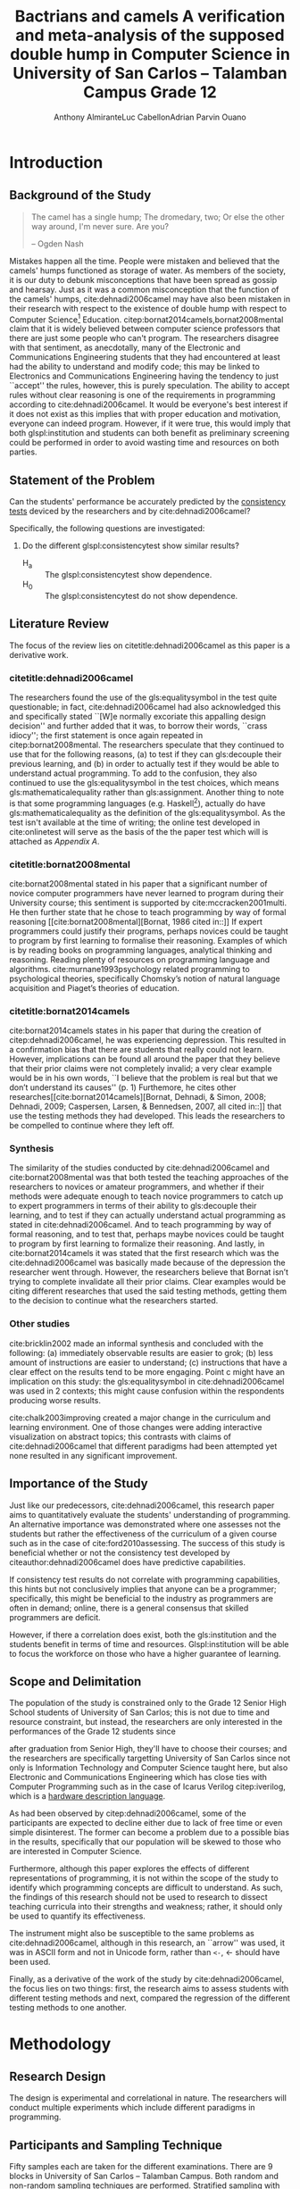 # #+OPTIONS: toc:nil

#+LATEX_HEADER: \newcommand\nl{\\}
#+TITLE: Bactrians and camels
#+TITLE: A verification and meta-analysis of the supposed
#+TITLE: double hump in Computer Science
#+TITLE: in University of San Carlos -- Talamban Campus
#+TITLE: Grade 12

# #+TITLE: Are there bactrians or dromedaries in University of San Carlos:
# #+TITLE: Verification and meta-analysis of the supposed double hump in Computer
# #+TITLE: Science
#+AUTHOR: Anthony Almirante\nl{}Luc Cabellon\nl{}Adrian Parvin Ouano
# #+AUTHOR: Myrl Hex
#+EMAIL: adrianparvino@gmail.com


#+LATEX_CLASS_OPTIONS: [12pt]
#+LATEX_HEADER: \newif\ifexport
#+LATEX_HEADER: \usepackage[final]{pdfpages}
#+LATEX_HEADER: \usepackage[margin=1in]{geometry}
#+LATEX_HEADER: \usepackage[natbibapa]{apacite}
#+LATEX_HEADER: \usepackage{usebib}
#+LATEX_HEADER: \usepackage{indentfirst}
#+LATEX_HEADER: \usepackage{fancyhdr}
#+LATEX_HEADER: \usepackage{glossaries}
#+LATEX_HEADER: \usepackage{titlesec}
#+LATEX_HEADER: \usepackage{tocloft}
#+LATEX_HEADER: \usepackage{etoc}
#+LATEX_HEADER: \usepackage{verbatim}
#+LATEX_HEADER: \setglossarysection{subsection}
#+LATEX_HEADER: \makeglossaries
#+LATEX_HEADER: \bibinput{Research}

#+LATEX_HEADER: \exporttrue
#+LATEX_HEADER: \ifexport \usepackage{fontspec} \fi
#+LATEX_HEADER: \ifexport \setmainfont{Arial} \fi
#+LATEX_HEADER: \ifexport \renewcommand{\baselinestretch}{2} \fi
#+LATEX_HEADER: \ifexport \titleformat{\section}{\center \bf}{}{0in}{} \fi
#+LATEX_HEADER: \ifexport \titleformat{\subsection}{\bf}{}{0in}{} \fi
#+LATEX_HEADER: \ifexport \titleformat{\subsubsection}{\bf}{}{0.5in}{} \fi
#+LATEX_HEADER: \ifexport \setlength{\parindent}{0.5in} \fi
#+LATEX_HEADER: \ifexport \renewcommand{\cftdot}{} \fi
#+LATEX_HEADER: \cftsetindents{section}{0em}{2em}
#+LATEX_HEADER: \cftsetindents{subsection}{0.5in}{2em}
#+LATEX_HEADER: \cftsetindents{subsubsection}{1in}{2em}
#+LATEX_HEADER: \makeatletter
#+LATEX_HEADER: \renewcommand{\cftsecpresnum}{\begin{lrbox}{\@tempboxa}}
#+LATEX_HEADER: \renewcommand{\cftsecaftersnum}{\end{lrbox}}
#+LATEX_HEADER: \setlength{\cftsecnumwidth}{0pt}
#+LATEX_HEADER: \renewcommand{\cftsubsecpresnum}{\begin{lrbox}{\@tempboxa}}
#+LATEX_HEADER: \renewcommand{\cftsubsecaftersnum}{\end{lrbox}}
#+LATEX_HEADER: \setlength{\cftsubsecnumwidth}{0pt}
#+LATEX_HEADER: \renewcommand{\cftsubsubsecpresnum}{\begin{lrbox}{\@tempboxa}}
#+LATEX_HEADER: \renewcommand{\cftsubsubsecaftersnum}{\end{lrbox}}
#+LATEX_HEADER: \setlength{\cftsubsubsecnumwidth}{0pt}
#+LATEX_HEADER: \makeatother

#+LATEX_HEADER: \renewcommand\contentsname{\clearpage\begin{center} \normalfont \normalsize \bfseries Contents \end{center}}
#+LATEX_HEADER: \renewcommand\tocloftpagestyle{\thispagestyle{fancy}}

#+LATEX_HEADER: \newcommand{\citetitle}[1]{\usebibentry{#1}{title} \citep{#1}}
# Must check if it is an article or a book. Books are italicized while articles aren't.

#+LATEX_HEADER_extra: \newglossaryentry{equalitysymbol}{name={equality symbol},description={(=)}}
#+LATEX_HEADER_extra: \newglossaryentry{multimodal}{name={multimodal},description={Refers to having more than one hump(the \gls{mode})}}
#+LATEX_HEADER_extra: \newglossaryentry{bimodal}{name={bimodal},description={Refers to having exactly two humps(the \gls{mode}). A special case of \gls{multimodal}}}
#+LATEX_HEADER_extra: \newglossaryentry{normal}{name={normal},description={A curve that can be defined by its standard deviation and mean}}
#+LATEX_HEADER_extra: \newglossaryentry{consistencytest}{name={consistency test},description={A test administered to confirm if the participant has consistent answers on similar topics}}
#+LATEX_HEADER_extra: \newglossaryentry{mathematicalequality}{name={mathematical equality},description={\texttt{x = y}, means that one can substitute all \texttt{x}s in the code for \texttt{y}s and vice versa. Also known as \textit{referential equality}.\\\textit{In the study:} It contrasts with \gls{assignment}}}
#+LATEX_HEADER_extra: \newglossaryentry{assignment}{name={assignment},description={\texttt{x = y} means that \texttt{y} is \gls{evaluated}, and \texttt{x} is set to the result.\\\textit{In the study:} It is used as the paradigm by \cite{dehnadi2006camel}, and contrasts with \gls{mathematicalequality}}}
#+LATEX_HEADER_extra: \newglossaryentry{unimodal}{name={unimodal},description={Having a single hump(\gls{mode})}}
#+LATEX_HEADER_extra: \newglossaryentry{modality}{name={modality},description={The amount of \glspl{mode} in the statistics. (See \gls{multimodal} and \gls{unimodal})}}
#+LATEX_HEADER_extra: \newglossaryentry{mode}{name={mode},description={Local maxima}}
#+LATEX_HEADER_extra: \newglossaryentry{evaluated}{name={evaluated},description={Run a piece of code}}
#+LATEX_HEADER_extra: \newglossaryentry{institution}{name={institution},description={Specifically, educational institutions; e.g. universities}}

#+LATEX_HEADER: \fancypagestyle{plain}{
#+LATEX_HEADER: \fancyhf{}
#+LATEX_HEADER: \renewcommand{\headrulewidth}{0pt}
#+LATEX_HEADER: }

#+LATEX_HEADER: \fancyhf{}
#+LATEX_HEADER: \renewcommand{\headrulewidth}{0pt}
#+LATEX_HEADER: \fancyhead[R]{\thepage}

#+LATEX_HEADER: \newcommand{\sectionbreak}{\clearpage}
#+LATEX_HEADER: \input{TitlePage.tex}

# #+BEGIN_abstract
# This paper aims to verify the methodology of cite:dehnadi2006camel.
# They have made claims of the bimodality of the scores of the Computer Science course.
# This paper focuses on their use of the equality symbol(=) in their consistency tests and
# uses the arrow symbol(<-) as an experimental design.
# 37 samples were taken from Grade 12 Senior High School students of University of San Carlos: Talamban Campus.
# This paper failed to produce any significant difference between the results of the equality symbol(=) and the arrow symbol(<-).
# 
# #+END_abstract

#+LATEX_HEADER: \renewcommand{\etocaftertitlehook}{\pagestyle{empty}}
#+LATEX_HEADER: \renewcommand{\etocaftertochook}{\pagestyle {empty}}
#+latex_header_extra: \newglossaryentry{hdl}{name={hardware description language},description={A language used for the development and simulation of hardware}}
#+latex_header_extra: \newglossaryentry{decouple}{name={decouple},description={Form a new interpretation despite having already having an old contradictory information}}

#+LATEX: \clearpage
#+LATEX: \pagestyle{fancy}
# #+LATEX: \twocolumn
# #+LATEX: \ifexport\onecolumn\fi
* Introduction
** Background of the Study
#+BEGIN_quote
The camel has a single hump; The dromedary, two; Or else the other way
around, I'm never sure. Are you?

-- Ogden Nash
#+END_quote

Mistakes happen all the time. 
People were mistaken and believed that the camels' humps functioned as storage of water. 
As members of the society, it is our duty to debunk misconceptions 
that have been spread as gossip and hearsay.
Just as it was a common misconception that the function of the camels' humps,
cite:dehnadi2006camel may have also been mistaken in their research
with respect to the existence of double hump with respect to Computer Science[fn::
The researchers would just like to emphasize that Computer Science and Computer Programming are /distinct/; 
however, with exception to special cases, Computer Programming can be considered a prerequisite to Computer Science] 
Education. 
citep:bornat2014camels,bornat2008mental claim that 
it is widely believed between computer science professors that 
there are just some people who can't program.
The researchers disagree with that sentiment, as anecdotally, 
many of the Electronic and Communications Engineering students that they had encountered 
at least had the ability to understand and modify code; 
this may be linked to Electronics and Communications Engineering having the tendency to just ``accept'' the rules, 
however, this is purely speculation. 
The ability to accept rules without clear reasoning is
one of the requirements in programming according to cite:dehnadi2006camel.
It would be everyone's best interest if it does not exist as 
this implies that with proper education and motivation, 
everyone can indeed program. 
However, if it were true, this would imply that both glspl:institution and students 
can both benefit as preliminary screening could be performed 
in order to avoid wasting time and resources on both parties.

# TODO: more stuff
# Furthermore, if the statements were actually true, 

# As
# further informal proof, quite often, experienced programmers often
# complain about

# TODO: Something

** Statement of the Problem
Can the students' performance be accurately predicted by the [[glspl:consistencytest][consistency tests]] 
deviced by the researchers and by cite:dehnadi2006camel?

Specifically, the following questions are investigated:
  1. Do the different glspl:consistencytest show similar results?
     - H_a :: The glspl:consistencytest show dependence.
     - H_0 :: The glspl:consistencytest do not show dependence.

** Literature Review
The focus of the review lies on citetitle:dehnadi2006camel as this
paper is a derivative work.
*** citetitle:dehnadi2006camel
The researchers found the use of the gls:equalitysymbol in the test quite questionable; 
in fact, cite:dehnadi2006camel had also acknowledged this and specifically stated 
``[W]e normally excoriate this appalling design decision'' 
and further added that it was, to borrow their words, ``crass idiocy'';
the first statement is once again repeated in citep:bornat2008mental. 
The researchers speculate that they continued to use that for the following reasons, 
(a) to test if they can gls:decouple their previous learning, and
(b) in order to actually test if they would be able to understand actual programming. 
To add to the confusion, they also continued to use the gls:equalitysymbol in the test choices,
which means gls:mathematicalequality rather than gls:assignment.
Another thing to note is that some programming languages 
(e.g. Haskell[fn::However, the bound variable still remains to be declared at the left-hand-side.]), 
actually do have gls:mathematicalequality as the definition of the gls:equalitysymbol. 
As the test isn't available at the time of writing; 
the online test developed in cite:onlinetest will serve as the basis of the the paper test which will is attached as [[Appendix A][Appendix A]].

# Aside from simple graphical analysis, there has been no mention of a
# bimodality test.

*** citetitle:bornat2008mental
cite:bornat2008mental stated in his paper that 
a significant number of novice computer programmers have never learned to program during their University course;
this sentiment is supported by cite:mccracken2001multi. 
He then further state that he chose to teach programming by way of formal reasoning [[cite:bornat2008mental][Bornat, 1986 cited in::]]
If expert programmers could justify their programs, 
perhaps novices could be taught to program by first learning to formalise their reasoning. 
Examples of which is by reading books on programming languages, analytical thinking and reasoning. 
Reading plenty of resources on programming language and algorithms. 
cite:murnane1993psychology related programming to psychological theories, 
specifically Chomsky’s notion of natural language acquisition and Piaget’s theories of education.

*** citetitle:bornat2014camels
cite:bornat2014camels states in his paper that during the creation of
citep:dehnadi2006camel, he was experiencing depression. This resulted
in a confirmation bias that there are students that really could not
learn. However, implications can be found all around the paper that
they believe that their prior claims were not completely invalid; 
a very clear example would be in his own words, 
``I believe that the problem is real but that we don’t understand its causes'' (p. 1)
Furthemore, he cites other researches[[cite:bornat2014camels][Bornat, Dehnadi, & Simon, 2008;
Dehnadi, 2009; Caspersen, Larsen, & Bennedsen, 2007, all cited in::]]
that use the testing methods they had developed. 
This leads the researchers to be compelled to continue where they left off.

*** Synthesis
The similarity of the studies conducted by cite:dehnadi2006camel and
cite:bornat2008mental was that both tested the teaching approaches of
the researchers to novices or amateur programmers, and whether if
their methods were adequate enough to teach novice programmers to
catch up to expert programmers in terms of their ability to gls:decouple
their learning, and to test if they can actually understand actual
programming as stated in cite:dehnadi2006camel. And to teach
programming by way of formal reasoning, and to test that, perhaps
maybe novices could be taught to program by first learning to
formalize their reasoning. And lastly, in cite:bornat2014camels it was
stated that the first research which was the cite:dehnadi2006camel was
basically made because of the depression the researcher went
through. However, the researchers believe that Bornat isn’t trying to
complete invalidate all their prior claims. Clear examples would be
citing different researches that used the said testing methods,
getting them to the decision to continue what the researchers started.

*** Other studies
cite:bricklin2002 made an informal synthesis and concluded with the following: 
(a) immediately observable results are easier to grok; 
(b) less amount of instructions are easier to understand; 
(c) instructions that have a clear effect on the results tend to be more engaging.
Point c might have an implication on this study: 
the gls:equalitysymbol in cite:dehnadi2006camel was used in 2 contexts;
this might cause confusion within the respondents producing worse results.

cite:chalk2003improving created a major change in the curriculum and learning environment.
One of those changes were adding interactive visualization on abstract topics;
this contrasts with claims of cite:dehnadi2006camel that different paradigms had been attempted yet 
none resulted in any significant improvement.

** Importance of the Study
Just like our predecessors, cite:dehnadi2006camel, 
this research paper aims to quantitatively evaluate the students' understanding of programming. 
An alternative importance was demonstrated where 
one assesses not the students but rather the effectiveness of the curriculum of a given course
such as in the case of cite:ford2010assessing.
The success of this study is beneficial whether or not 
the consistency test developed by citeauthor:dehnadi2006camel does have predictive capabilities.

If consistency test results do not correlate with programming capabilities,
this hints but not conclusively implies that anyone can be a programmer; specifically, 
this might be beneficial to the industry as programmers are often in demand;
online, there is a general consensus that skilled programmers are deficit.

However, if there a correlation does exist, 
both the gls:institution and the students benefit in terms of time and resources.
Glspl:institution will be able to focus the workforce on those who have a higher guarantee of learning.

# As our world tends to get deeper into technology, knowledge of
# computers start to become indispensible. Even way back in 1990s,
# Computer Programming is present in Electronic and Communications
# Engineering.

** Scope and Delimitation
The population of the study is constrained only to the Grade 12 Senior High School students of University of San Carlos; 
this is not due to time and resource constraint, but instead, 
the researchers are only interested in the performances of the Grade 12 students since
# TODO: fix
after graduation from Senior High, they'll have to choose their courses; and
the researchers are specifically targetting University of San Carlos since 
not only is Information Technology and Computer Science taught here,
but also Electronic and Communications Engineering 
which has close ties with Computer Programming
such as in the case of Icarus Verilog citep:iverilog, 
which is a [[gls:hdl][hardware description language]].

As had been observed by citep:dehnadi2006camel, 
some of the participants are expected to
decline either due to lack of free time or even simple disinterest.
The former can become a problem due to a possible bias in the results,
specifically that our population will be skewed to those who are
interested in Computer Science.

Furthermore, although this paper explores the effects of different representations of programming, 
it is not within the scope of the study to identify which programming concepts are difficult to understand. 
As such, the findings of this research should not be used to research to 
dissect teaching curricula into their strengths and weakness; rather, 
it should only be used to quantify its effectiveness.

The instrument might also be susceptible to the same problems as cite:dehnadi2006camel,
although in this research, an ``arrow'' was used, 
it was in ASCII form and not in Unicode form,
rather than ~<-~, ← should have been used.

Finally, as a derivative of the work of the study by cite:dehnadi2006camel, 
the focus lies on two things: 
first, the research aims to assess students with different testing methods and 
next, compared the regression of the different testing methods to one another.
# the resulting [[gls:modality][modality]] of the tests administered
# and most importantly, to see if the different testing methods result
# in an offset.


# ** Structure of the study
# The paper is split into two parts. The first part contains a
# meta-analysis that is centered on citep:dehnadi2006camel, and two
# papers that are loose follow-ups: cite:bornat2008mental and
# citep:bornat2014camels. The second part of the study will contain
# analyses on different methodologies that are derived from the aptitude
# tests conducted by cite:dehnadi2006camel. This should be able to
# achieve two things: perform a meta-analysis on citep:dehnadi2006camel
# to verify the modality of the Computer Science curve, and confirm if
# the results are replicable in University of San Carlos: Talamban
# Campus.

# In the second chapter, we will review the results in
# cite:dehnadi2006camel. In particular, we will perform a synthesis with
# two follow-up papers, citep:bornat2008mental and
# citep:bornat2014camels. In the third chapter, we will describe the
# methodology and how it relates to the synthesis of our literature
# review. In the fourth chapter, the results will be announced. In the
# final chapter, we will form a conclusion. The appendices contain the
# data collected from the surveys along with the paper and electronic
# survey.
#+LATEX: \printglossaries

* Methodology
** Research Design
The design is experimental and correlational in nature.  
The researchers will conduct multiple experiments which include different paradigms in programming. 
# Afterwards, the participants of the paper survey will once again be sampled from in order to conduct the electronic survey. 
# The paper survey only assesses the underlying model of programming while 
# the electronic survey is done in order to actually assess one's capabilities in proramming.

** Participants and Sampling Technique
Fifty samples each are taken for the different examinations. 
There are 9 blocks in University of San Carlos -- Talamban Campus.
Both random and non-random sampling techniques are performed. 
Stratified sampling with the strata as the Grade 12 blocks in University of San Carlos -- Talamban Campus is performed
which is followed by a quota sampling with 5 to 6 students per block.
# The respondents of the consistency test are then stratified according to the results
# and a second pass of stratified sampling is performed.

# The researchers will analyze the results of those
# that are (a) in the first years in Computer Science, in the successive
# years, (b) in Computer Science, or (c) in a different course and/or no
# interest in Computer Science. There will be two passes of stratified
# sampling. The first pass is done on the whole population of students
# from University of San Carlos, while the second pass is done only on
# the participants of the participants of the paper survey. The
# population of the electronic task is the participants of the first
# task.

** Research Instrument
A paper survey is conducted; 
the contents of the paper survey is attached as Appendices [[Appendix A][A]] and [[Appendix B][B]].

** Data Gathering Procedure
The researchers will distribute the paper survey to each classroom that is included in the population. 

** Data Analysis
# TODO: add contingency table to gls
The \chi^2-test of independence is performed to verify that 
the model forms a 3x2 contingency table 
with the rows as passing and failing the consistency test,
and the columns as the equality symbol and the arrow symbol.

# * Meta-analysis

# * Results

# * Conclusion


* Results and Discussion
Although 101 consistency tests were sent out, only 37 were returned.

#+label: Results
#+caption: Results
|                     | Inconsistent | Consistent | Blank | Total |
|---------------------+--------------+------------+-------+-------|
| Equality symbol (=) |            2 |         15 |     2 |    19 |
| Arrow symbol (<-)   |            2 |         12 |     4 |    18 |
| Total               |            4 |         27 |     6 |    37 |

The data shows that the equality symbol (=) and the arrow symbol (<-) have a p-value of 0.6146 (\chi^2 = 0.97368,  df=2),
thus, we fail to reject the null hypothesis and
we cannot claim that the the arrow symbol shows a different distribution than the equality symbol.

* Conclusion and Recommendations

** Conclusion
The claims by cite:dehnadi2006camel that different paradigms in has not been disproven by this research.
Despite using a more comprehensible symbol, the distribution remains the same.

** Recommendations
The sample size in this study was greatly reduced due to external factors. 
A more rigorous data collection is thus adviced, amongst other things.
Furthermore, following the footsteps of cite:dehnadi2006camel, 
a second test should have been administered in order to 
verify their claims of bimodality.

\raggedright
bibliography:Research.bib
bibliographystyle:apacite
\addcontentsline{toc}{section}{References}

* Appendices
** Appendix A
#+LATEX: \includepdf[pages=-,pagecommand={},width=\textwidth]{exam.pdf}

** Appendix B
#+LATEX: \includepdf[pages=-,pagecommand={},width=\textwidth]{exam2.pdf}

# Local Variables:
# mode: org
# org-latex-pdf-process: ("xelatex -interaction nonstopmode -output-directory %o %f" "bibtex %b"  "makeglossaries %b" "xelatex -interaction nonstopmode -output-directory %o %f" "xelatex -interaction nonstopmode -output-directory %o %f")
# org-latex-table-caption-above: nil
# DISABLED: org-latex-pdf-process: ("pdflatex -interaction nonstopmode -output-directory %o %f" "bibtex %b" "makeglossaries %b" "pdflatex -interaction nonstopmode -output-directory %o %f" "pdflatex -interaction nonstopmode -output-directory %o %f")
# End:
